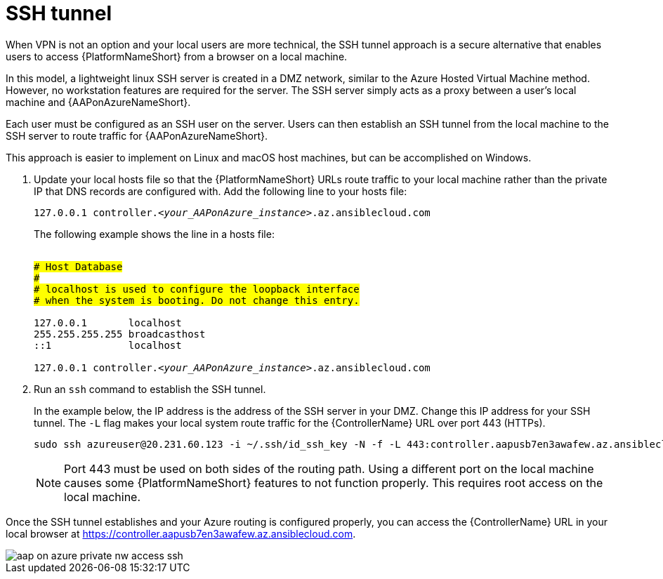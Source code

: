 [id="proc-azure-nw-private-deploy-ssh-tunnel"]

= SSH tunnel

When VPN is not an option and your local users are more technical, the SSH tunnel approach is a secure alternative that enables users to access {PlatformNameShort} from a browser on a local machine.

In this model, a lightweight linux SSH server is created in a DMZ network, similar to the Azure Hosted Virtual Machine method.
However, no workstation features are required for the server.
The SSH server simply acts as a proxy between a user’s local machine and {AAPonAzureNameShort}.

Each user must be configured as an SSH user on the server.
Users can then establish an SSH tunnel from the local machine to the SSH server to route traffic for {AAPonAzureNameShort}.

This approach is easier to implement on Linux and macOS host machines, but can be accomplished on Windows.

. Update your local hosts file so that the {PlatformNameShort} URLs route traffic to your local machine rather than the private IP that DNS records are configured with.
Add the following line to your hosts file:
+
[subs="+quotes"]
----
127.0.0.1 controller.<__your_AAPonAzure_instance__>.az.ansiblecloud.com
----
+
The following example shows the line in a hosts file:
+
[subs="+normal"]
----
##
# Host Database
#
# localhost is used to configure the loopback interface
# when the system is booting. Do not change this entry.
##
127.0.0.1	localhost
255.255.255.255	broadcasthost
::1             localhost

127.0.0.1 controller.<__your_AAPonAzure_instance__>.az.ansiblecloud.com
----

. Run an `ssh` command to establish the SSH tunnel.
+
In the example below, the IP address is the address of the SSH server in your DMZ.
Change this IP address for your SSH tunnel.
The `-L` flag makes your local system route traffic for the {ControllerName} URL over port 443 (HTTPs).

+
----
sudo ssh azureuser@20.231.60.123 -i ~/.ssh/id_ssh_key -N -f -L 443:controller.aapusb7en3awafew.az.ansiblecloud.com:443
----
+
[NOTE]
====
Port 443 must be used on both sides of the routing path. Using a different port on the local machine causes some {PlatformNameShort} features to not function properly. This requires root access on the local machine.
====

Once the SSH tunnel establishes and your Azure routing is configured properly, you can access the {ControllerName} URL in your local browser at https://controller.aapusb7en3awafew.az.ansiblecloud.com.

image::aap-on-azure-private-nw-access-ssh.png[]

